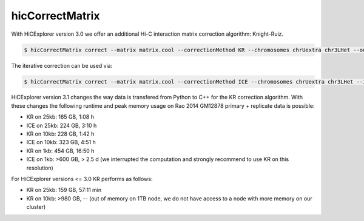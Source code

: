 .. _hicCorrectMatrix:

hicCorrectMatrix
================

.. contents::
    :local:


.. argparse::
   :ref: hicexplorer.hicCorrectMatrix.parse_arguments
   :prog: hicCorrectMatrix


With HiCExplorer version 3.0 we offer an additional Hi-C interaction matrix correction algorithm: Knight-Ruiz.


.. code:: bash

    $ hicCorrectMatrix correct --matrix matrix.cool --correctionMethod KR --chromosomes chrUextra chr3LHet --outFileName corrected_KR.cool


The iterative correction can be used via:

.. code:: bash

    $ hicCorrectMatrix correct --matrix matrix.cool --correctionMethod ICE --chromosomes chrUextra chr3LHet --iterNum 500  --outFileName corrected_ICE.cool --filterThreshold -1.5 5.0


HiCExplorer version 3.1 changes the way data is transfered from Python to C++ for the KR correction algorithm. With these changes 
the following runtime and peak memory usage on Rao 2014 GM12878 primary + replicate data is possible:

- KR on 25kb: 165 GB, 1:08 h 
- ICE on 25kb: 224 GB, 3:10 h 
- KR on 10kb: 228 GB, 1:42 h
- ICE on 10kb: 323 GB, 4:51 h

- KR on 1kb: 454 GB, 16:50 h
- ICE on 1kb: >600 GB, > 2.5 d (we interrupted the computation and strongly recommend to use KR on this resolution)

For HiCExplorer versions <= 3.0 KR performs as follows:

- KR on 25kb: 159 GB, 57:11 min
- KR on 10kb: >980 GB, -- (out of memory on 1TB node, we do not have access to a node with more memory on our cluster)